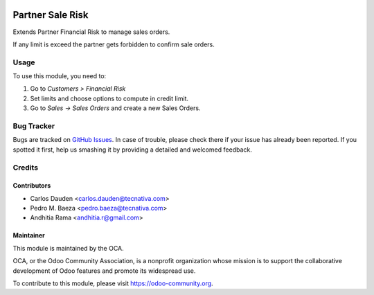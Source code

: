 .. image:: https://img.shields.io/badge/licence-AGPL--3-blue.svg
    :target: http://www.gnu.org/licenses/agpl-3.0-standalone.html
    :alt: License: AGPL-3

=================
Partner Sale Risk
=================

Extends Partner Financial Risk to manage sales orders.

If any limit is exceed the partner gets forbidden to confirm sale orders.

Usage
=====

To use this module, you need to:

#. Go to *Customers > Financial Risk*
#. Set limits and choose options to compute in credit limit.
#. Go to *Sales -> Sales Orders* and create a new Sales Orders.


.. image:: https://odoo-community.org/website/image/ir.attachment/5784_f2813bd/datas
   :alt: Try me on Runbot
   :target: https://runbot.odoo-community.org/runbot/134/8.0


Bug Tracker
===========

Bugs are tracked on `GitHub Issues
<https://github.com/OCA/partner-contact/issues>`_. In case of trouble, please
check there if your issue has already been reported. If you spotted it first,
help us smashing it by providing a detailed and welcomed feedback.


Credits
=======

Contributors
------------

* Carlos Dauden <carlos.dauden@tecnativa.com>
* Pedro M. Baeza <pedro.baeza@tecnativa.com>
* Andhitia Rama <andhitia.r@gmail.com>


Maintainer
----------

.. image:: https://odoo-community.org/logo.png
   :alt: Odoo Community Association
   :target: https://odoo-community.org

This module is maintained by the OCA.

OCA, or the Odoo Community Association, is a nonprofit organization whose
mission is to support the collaborative development of Odoo features and
promote its widespread use.

To contribute to this module, please visit https://odoo-community.org.


